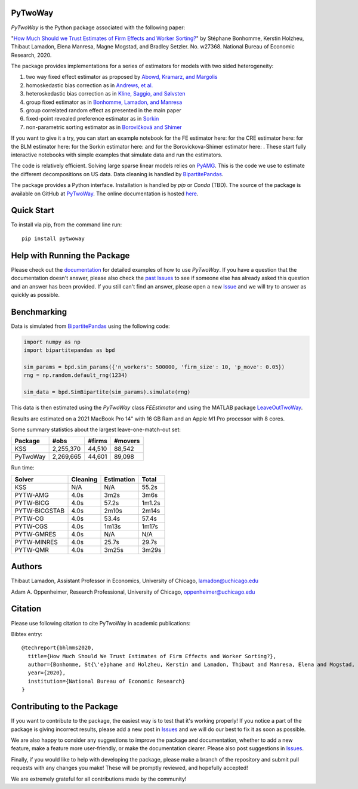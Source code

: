 PyTwoWay
--------

.. image:: https://badge.fury.io/py/pytwoway.svg
    :target: https://badge.fury.io/py/pytwoway

.. image:: https://anaconda.org/tlamadon/pytwoway/badges/version.svg
    :target: https://anaconda.org/tlamadon/pytwoway

.. image:: https://anaconda.org/tlamadon/pytwoway/badges/platforms.svg
    :target: https://anaconda.org/tlamadon/pytwoway

.. image:: https://circleci.com/gh/tlamadon/pytwoway/tree/master.svg?style=shield
    :target: https://circleci.com/gh/tlamadon/pytwoway/tree/master

.. image:: https://img.shields.io/badge/doc-latest-blue
    :target: https://tlamadon.github.io/pytwoway/

.. image:: https://badgen.net/badge//gh/pytwoway?icon=github
    :target: https://github.com/tlamadon/pytwoway

`PyTwoWay` is the Python package associated with the following paper:

"`How Much Should we Trust Estimates of Firm Effects and Worker Sorting? <https://www.nber.org/system/files/working_papers/w27368/w27368.pdf>`_"
by Stéphane Bonhomme, Kerstin Holzheu, Thibaut Lamadon, Elena Manresa, Magne Mogstad, and Bradley Setzler.
No. w27368. National Bureau of Economic Research, 2020.

The package provides implementations for a series of estimators for models with two sided heterogeneity:

1. two way fixed effect estimator as proposed by `Abowd, Kramarz, and Margolis <https://doi.org/10.1111/1468-0262.00020>`_
2. homoskedastic bias correction as in `Andrews, et al. <https://doi.org/10.1111/j.1467-985X.2007.00533.x>`_
3. heteroskedastic bias correction as in `Kline, Saggio, and Sølvsten <https://doi.org/10.3982/ECTA16410>`_
4. group fixed estimator as in `Bonhomme, Lamadon, and Manresa <https://doi.org/10.3982/ECTA15722>`_
5. group correlated random effect as presented in the main paper
6. fixed-point revealed preference estimator as in `Sorkin <https://doi.org/10.1093/qje/qjy001>`_
7. non-parametric sorting estimator as in `Borovičková and Shimer <https://drive.google.com/file/d/1KW0sZ4nV9bIdVhcs-UW8yW_dzUr782v5/view>`_

.. |binder_fe| image:: https://mybinder.org/badge_logo.svg
    :target: https://mybinder.org/v2/gh/tlamadon/pytwoway/HEAD?filepath=docs%2Fsource%2Fnotebooks%2Ffe_example.ipynb
.. |binder_cre| image:: https://mybinder.org/badge_logo.svg
    :target: https://mybinder.org/v2/gh/tlamadon/pytwoway/HEAD?filepath=docs%2Fsource%2Fnotebooks%2Fcre_example.ipynb
.. |binder_blm| image:: https://mybinder.org/badge_logo.svg
    :target: https://mybinder.org/v2/gh/tlamadon/pytwoway/HEAD?filepath=docs%2Fsource%2Fnotebooks%2Fblm_example.ipynb
.. |binder_sorkin| image:: https://mybinder.org/badge_logo.svg
    :target: https://mybinder.org/v2/gh/tlamadon/pytwoway/HEAD?filepath=docs%2Fsource%2Fnotebooks%2Fsorkin_example.ipynb
.. |binder_bs| image:: https://mybinder.org/badge_logo.svg
    :target: https://mybinder.org/v2/gh/tlamadon/pytwoway/HEAD?filepath=docs%2Fsource%2Fnotebooks%2Fborovickovashimer_example.ipynb

If you want to give it a try, you can start an example notebook for the FE estimator here: |binder_fe| for the CRE estimator here: |binder_cre| for the BLM estimator here: |binder_blm| for the Sorkin estimator here: |binder_sorkin| and for the Borovickova-Shimer estimator here: |binder_bs|. These start fully interactive notebooks with simple examples that simulate data and run the estimators.

The code is relatively efficient. Solving large sparse linear models relies on `PyAMG <https://github.com/pyamg/pyamg>`_. This is the code we use to estimate the different decompositions on US data. Data cleaning is handled by `BipartitePandas <https://github.com/tlamadon/bipartitepandas/>`_.

The package provides a Python interface. Installation is handled by `pip` or `Conda` (TBD). The source of the package is available on GitHub at `PyTwoWay <https://github.com/tlamadon/pytwoway>`_. The online documentation is hosted `here <https://tlamadon.github.io/pytwoway/>`_.

Quick Start
-----------

To install via pip, from the command line run::

    pip install pytwoway

Help with Running the Package
-----------------------------

Please check out the `documentation <https://tlamadon.github.io/pytwoway/>`_ for detailed examples of how to use `PyTwoWay`. If you have a question that the documentation doesn't answer, please also check the `past Issues <https://github.com/tlamadon/pytwoway/issues?q=is%3Aissue+is%3Aclosed/>`_ to see if someone else has already asked this question and an answer has been provided. If you still can't find an answer, please open a new `Issue <https://github.com/tlamadon/pytwoway/issues/>`_ and we will try to answer as quickly as possible.

Benchmarking
------------

Data is simulated from `BipartitePandas <https://github.com/tlamadon/bipartitepandas/>`_ using the following code:

.. code-block:: python

    import numpy as np
    import bipartitepandas as bpd

    sim_params = bpd.sim_params({'n_workers': 500000, 'firm_size': 10, 'p_move': 0.05})
    rng = np.random.default_rng(1234)

    sim_data = bpd.SimBipartite(sim_params).simulate(rng)

This data is then estimated using the `PyTwoWay` class `FEEstimator` and using the MATLAB package `LeaveOutTwoWay <https://github.com/rsaggio87/LeaveOutTwoWay/>`_.

Results are estimated on a 2021 MacBook Pro 14" with 16 GB Ram and an Apple M1 Pro processor with 8 cores.

Some summary statistics about the largest leave-one-match-out set:

+----------+-----------+--------+---------+
| Package  | #obs      | #firms | #movers |
+==========+===========+========+=========+
| KSS      | 2,255,370 | 44,510 | 88,542  |
+----------+-----------+--------+---------+
| PyTwoWay | 2,269,665 | 44,601 | 89,098  |
+----------+-----------+--------+---------+

Run time:

+---------------+----------+------------+--------+
| Solver        | Cleaning | Estimation | Total  |
+===============+==========+============+========+
| KSS           | N/A      | N/A        | 55.2s  |
+---------------+----------+------------+--------+
| PYTW-AMG      | 4.0s     | 3m2s       | 3m6s   |
+---------------+----------+------------+--------+
| PYTW-BICG     | 4.0s     | 57.2s      | 1m1.2s |
+---------------+----------+------------+--------+
| PYTW-BICGSTAB | 4.0s     | 2m10s      | 2m14s  |
+---------------+----------+------------+--------+
| PYTW-CG       | 4.0s     | 53.4s      | 57.4s  |
+---------------+----------+------------+--------+
| PYTW-CGS      | 4.0s     | 1m13s      | 1m17s  |
+---------------+----------+------------+--------+
| PYTW-GMRES    | 4.0s     | N/A        | N/A    |
+---------------+----------+------------+--------+
| PYTW-MINRES   | 4.0s     | 25.7s      | 29.7s  |
+---------------+----------+------------+--------+
| PYTW-QMR      | 4.0s     | 3m25s      | 3m29s  |
+---------------+----------+------------+--------+

Authors
-------

Thibaut Lamadon,
Assistant Professor in Economics, University of Chicago,
lamadon@uchicago.edu


Adam A. Oppenheimer,
Research Professional, University of Chicago,
oppenheimer@uchicago.edu

Citation
--------

Please use following citation to cite PyTwoWay in academic publications:

Bibtex entry::

  @techreport{bhlmms2020,
    title={How Much Should We Trust Estimates of Firm Effects and Worker Sorting?},
    author={Bonhomme, St{\'e}phane and Holzheu, Kerstin and Lamadon, Thibaut and Manresa, Elena and Mogstad, Magne and Setzler, Bradley},
    year={2020},
    institution={National Bureau of Economic Research}
  }

Contributing to the Package
----------------------------

If you want to contribute to the package, the easiest way is to test that it's working properly! If you notice a part of the package is giving incorrect results, please add a new post in `Issues <https://github.com/tlamadon/pytwoway/issues/>`_ and we will do our best to fix it as soon as possible.

We are also happy to consider any suggestions to improve the package and documentation, whether to add a new feature, make a feature more user-friendly, or make the documentation clearer. Please also post suggestions in `Issues <https://github.com/tlamadon/pytwoway/issues/>`_.

Finally, if you would like to help with developing the package, please make a branch of the repository and submit pull requests with any changes you make! These will be promptly reviewed, and hopefully accepted!

We are extremely grateful for all contributions made by the community!

